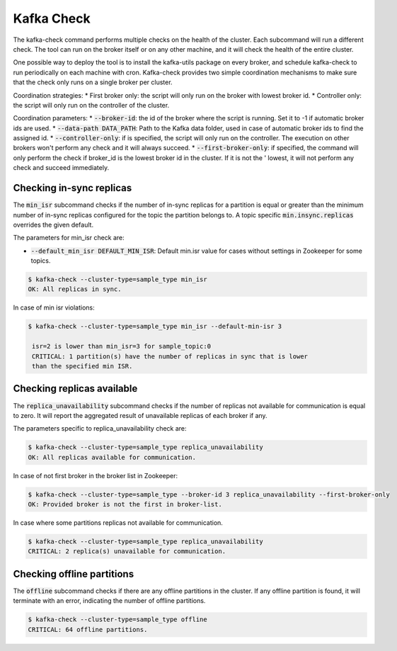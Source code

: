 Kafka Check
***********

The kafka-check command performs multiple checks on the health of the cluster.
Each subcommand will run a different check. The tool can run on the broker
itself or on any other machine, and it will check the health of the entire
cluster.

One possible way to deploy the tool is to install the kafka-utils package on
every broker, and schedule kafka-check to run periodically on each machine
with cron. Kafka-check provides two simple coordination mechanisms to make
sure that the check only runs on a single broker per cluster.

Coordination strategies:
* First broker only: the script will only run on the broker with lowest broker id.
* Controller only: the script will only run on the controller of the cluster.

Coordination parameters:
* :code:`--broker-id`: the id of the broker where the script is running.
Set it to -1 if automatic broker ids are used.
* :code:`--data-path DATA_PATH`: Path to the Kafka data folder, used in case of
automatic broker ids to find the assigned id.
* :code:`--controller-only`: if is specified, the script will only run on the
controller. The execution on other brokers won't perform any check and it
will always succeed.
* :code:`--first-broker-only`: if specified, the command will only perform the
check if broker_id is the lowest broker id in the cluster. If it is not the '
lowest, it will not perform any check and succeed immediately.

Checking in-sync replicas
=========================
The :code:`min_isr` subcommand checks if the number of in-sync replicas for a
partition is equal or greater than the minimum number of in-sync replicas
configured for the topic the partition belongs to. A topic specific
:code:`min.insync.replicas` overrides the given default.

The parameters for min_isr check are:

* :code:`--default_min_isr DEFAULT_MIN_ISR`: Default min.isr value for cases without
  settings in Zookeeper for some topics.

.. code-block:: bash

   $ kafka-check --cluster-type=sample_type min_isr
   OK: All replicas in sync.

In case of min isr violations:

.. code-block:: bash

   $ kafka-check --cluster-type=sample_type min_isr --default-min-isr 3

    isr=2 is lower than min_isr=3 for sample_topic:0
    CRITICAL: 1 partition(s) have the number of replicas in sync that is lower
    than the specified min ISR.

Checking replicas available
===========================
The :code:`replica_unavailability` subcommand checks if the number of replicas not
available for communication is equal to zero. It will report the aggregated result
of unavailable replicas of each broker if any.

The parameters specific to replica_unavailability check are:

.. code-block:: bash

   $ kafka-check --cluster-type=sample_type replica_unavailability
   OK: All replicas available for communication.

In case of not first broker in the broker list in Zookeeper:

.. code-block:: bash

   $ kafka-check --cluster-type=sample_type --broker-id 3 replica_unavailability --first-broker-only
   OK: Provided broker is not the first in broker-list.

In case where some partitions replicas not available for communication.

.. code-block:: bash

   $ kafka-check --cluster-type=sample_type replica_unavailability
   CRITICAL: 2 replica(s) unavailable for communication.

Checking offline partitions
===========================
The :code:`offline` subcommand checks if there are any offline partitions in the cluster.
If any offline partition is found, it will terminate with an error, indicating the number
of offline partitions.

.. code-block:: bash

   $ kafka-check --cluster-type=sample_type offline
   CRITICAL: 64 offline partitions.

